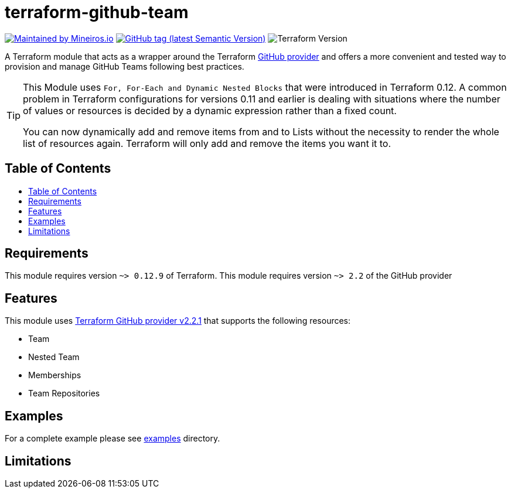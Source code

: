 // AsciiDoc TOC settings
:toc:
:toc-placement!:
:toc-title:

// GitHub Flavored Asciidoc (GFA). See https://gist.github.com/dcode/0cfbf2699a1fe9b46ff04c41721dda74 for details.
ifdef::env-github[]
:tip-caption: :bulb:
:note-caption: :information_source:
:important-caption: :heavy_exclamation_mark:
:caution-caption: :fire:
:warning-caption: :warning:
endif::[]

= terraform-github-team

image:https://img.shields.io/badge/maintained%20by-mineiros.io-%235849a6.svg[Maintained by Mineiros.io, link="https://www.mineiros.io/ref=repo_terraform-github-team"]
image:https://img.shields.io/github/v/tag/mineiros-io/terraform-github-team.svg?label=latest&sort=semver[GitHub tag (latest Semantic Version), link="https://github.com/mineiros-io/terraform-github-team/releases"]
image:https://img.shields.io/badge/tf-%3E%3D0.12.9-blue.svg[Terraform Version]

[.lead]
A Terraform module that acts as a wrapper around the Terraform https://www.terraform.io/docs/providers/github/index.html[GitHub provider]
and offers a more convenient and tested way to provision and manage GitHub Teams following best practices.

[TIP]
====
This Module uses `For, For-Each and Dynamic Nested Blocks` that were introduced in Terraform 0.12.
A common problem in Terraform configurations for versions 0.11 and earlier is dealing with situations where the number
of values or resources is decided by a dynamic expression rather than a fixed count.

You can now dynamically add and remove items from and to Lists without
the necessity to render the whole list of resources again. Terraform will only add and remove the items you want it to.
====

== Table of Contents
toc::[]

== Requirements
This module requires version `~> 0.12.9` of Terraform.
This module requires version `~> 2.2` of the GitHub provider

== Features
This module uses https://github.com/terraform-providers/terraform-provider-github/releases[Terraform GitHub provider v2.2.1] that supports the following resources:

* Team
* Nested Team
* Memberships
* Team Repositories

== Examples
For a complete example please see link:/examples[examples] directory.

== Limitations

